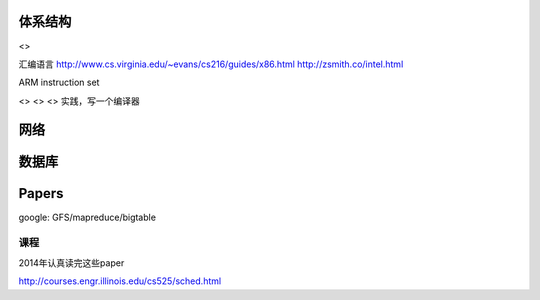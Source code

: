 体系结构
========

<>

汇编语言 http://www.cs.virginia.edu/~evans/cs216/guides/x86.html
http://zsmith.co/intel.html

ARM instruction set

<> <> <> 实践，写一个编译器

网络
====

数据库
======

Papers
======

google: GFS/mapreduce/bigtable

课程
~~~~

2014年认真读完这些paper

http://courses.engr.illinois.edu/cs525/sched.html
